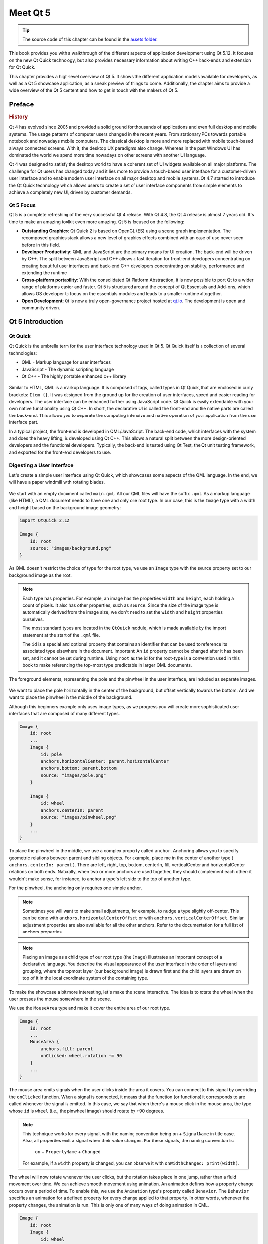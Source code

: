 =========
Meet Qt 5
=========

.. sectionauthor:: `jryannel@LinkedIn <https://www.linkedin.com/in/jryannel>`_

.. github:: ch01

.. tip::

    The source code of this chapter can be found in the `assets folder <../assets>`_.

This book provides you with a walkthrough of the different aspects of application development using Qt 5.12. It focuses on the new Qt Quick technology, but also provides necessary information about writing C++ back-ends and extension for Qt Quick.

This chapter provides a high-level overview of Qt 5. It shows the different application models available for developers, as well as a Qt 5 showcase application, as a sneak preview of things to come. Additionally, the chapter aims to provide a wide overview of the Qt 5 content and how to get in touch with the makers of Qt 5.


Preface
=======

.. rubric:: History

Qt 4 has evolved since 2005 and provided a solid ground for thousands of applications and even full desktop and mobile systems. The usage patterns of computer users changed in the recent years. From stationary PCs towards portable notebook and nowadays mobile computers. The classical desktop is more and more replaced with mobile touch-based always connected screens. With it, the desktop UX paradigms also change. Whereas in the past Windows UI has dominated the world we spend more time nowadays on other screens with another UI language.

Qt 4 was designed to satisfy the desktop world to have a coherent set of UI widgets available on all major platforms. The challenge for Qt users has changed today and it lies more to provide a touch-based user interface for a customer-driven user interface and to enable modern user interface on all major desktop and mobile systems. Qt 4.7 started to introduce the Qt Quick technology which allows users to create a set of user interface components from simple elements to achieve a completely new UI, driven by customer demands.

Qt 5 Focus
----------

Qt 5 is a complete refreshing of the very successful Qt 4 release. With Qt 4.8, the Qt 4 release is almost 7 years old. It's time to make an amazing toolkit even more amazing. Qt 5 is focused on the following:

* **Outstanding Graphics**: Qt Quick 2 is based on OpenGL (ES) using a scene graph implementation. The recomposed graphics stack allows a new level of graphics effects combined with an ease of use never seen before in this field.

* **Developer Productivity**: QML and JavaScript are the primary means for UI creation. The back-end will be driven by C++. The split between JavaScript and C++ allows a fast iteration for front-end developers concentrating on creating beautiful user interfaces and back-end C++ developers concentrating on stability, performance and extending the runtime.

* **Cross-platform portability**: With the consolidated Qt Platform Abstraction, it is now possible to port Qt to a wider range of platforms easier and faster. Qt 5 is structured around the concept of Qt Essentials and Add-ons, which allows OS developer to focus on the essentials modules and leads to a smaller runtime altogether.

* **Open Development**: Qt is now a truly open-governance project hosted at `qt.io <http://qt.io>`_. The development is open and community driven.



Qt 5 Introduction
=================


Qt Quick
--------

Qt Quick is the umbrella term for the user interface technology used in Qt 5. Qt Quick itself is a collection of several technologies:

* QML - Markup language for user interfaces
* JavaScript - The dynamic scripting language
* Qt C++ - The highly portable enhanced c++ library

.. figure:: assets/qt5_overview.png


Similar to HTML, QML is a markup language. It is composed of tags, called types in Qt Quick, that are enclosed in curly brackets: ``Item {}``. It was designed from the ground up for the creation of user interfaces, speed and easier reading for developers. The user interface can be enhanced further using JavaScript code. Qt Quick is easily extendable with your own native functionality using Qt C++. In short, the declarative UI is called the front-end and the native parts are called the back-end. This allows you to separate the computing intensive and native operation of your application from the user interface part.

In a typical project, the front-end is developed in QML/JavaScript. The back-end code, which interfaces with the system and does the heavy lifting, is developed using Qt C++. This allows a natural split between the more design-oriented developers and the functional developers. Typically, the back-end is tested using Qt Test, the Qt unit testing framework, and exported for the front-end developers to use.


Digesting a User Interface
---------------------------

Let's create a simple user interface using Qt Quick, which showcases some aspects of the QML language. In the end, we will have a paper windmill with rotating blades.


.. figure:: assets/scene.png
    :scale: 50%


We start with an empty document called ``main.qml``. All our QML files will have the suffix ``.qml``. As a markup language (like HTML), a QML document needs to have one and only one root type. In our case, this is the ``Image`` type with a width and height based on the background image geometry:

.. code-block:: qml

    import QtQuick 2.12

    Image {
        id: root
        source: "images/background.png"
    }

As QML doesn't restrict the choice of type for the root type, we use an ``Image`` type with the source property set to our background image as the root.


.. figure:: src/showcase/images/background.png


.. note::

    Each type has properties. For example, an image has the properties ``width`` and ``height``, each holding a count of pixels. It also has other properties, such as ``source``. Since the size of the image type is automatically derived from the image size, we don't need to set the ``width`` and ``height`` properties ourselves.

    The most standard types are located in the ``QtQuick`` module, which is made available by the import statement at the start of the ``.qml`` file.

    The ``id`` is a special and optional property that contains an identifier that can be used to reference its associated type elsewhere in the document. Important: An ``id`` property cannot be changed after it has been set, and it cannot be set during runtime. Using ``root`` as the id for the root-type is a convention used in this book to make referencing the top-most type predictable in larger QML documents.

The foreground elements, representing the pole and the pinwheel in the user interface, are included as separate images.

.. figure:: src/showcase/images/pole.png
.. figure:: src/showcase/images/pinwheel.png

We want to place the pole horizontally in the center of the background, but offset vertically towards the bottom. And we want to place the pinwheel in the middle of the background.

Although this beginners example only uses image types, as we progress you will create more sophisticated user interfaces that are composed of many different types.


.. code-block:: qml

  Image {
      id: root
      ...
      Image {
          id: pole
          anchors.horizontalCenter: parent.horizontalCenter
          anchors.bottom: parent.bottom
          source: "images/pole.png"
      }

      Image {
          id: wheel
          anchors.centerIn: parent
          source: "images/pinwheel.png"
      }
      ...
  }



To place the pinwheel in the middle, we use a complex property called ``anchor``. Anchoring allows you to specify geometric relations between parent and sibling objects. For example, place me in the center of another type ( ``anchors.centerIn: parent`` ). There are left, right, top, bottom, centerIn, fill, verticalCenter and horizontalCenter relations on both ends. Naturally, when two or more anchors are used together, they should complement each other: it wouldn't make sense, for instance, to anchor a type's left side to the top of another type.

For the pinwheel, the anchoring only requires one simple anchor.

.. note::

    Sometimes you will want to make small adjustments, for example, to nudge a type slightly off-center. This can be done with ``anchors.horizontalCenterOffset`` or with ``anchors.verticalCenterOffset``. Similar adjustment properties are also available for all the other anchors. Refer to the documentation for a full list of anchors properties.

.. note::

    Placing an image as a child type of our root type (the ``Image``) illustrates an important concept of a declarative language. You describe the visual appearance of the user interface in the order of layers and grouping, where the topmost layer (our background image) is drawn first and the child layers are drawn on top of it in the local coordinate system of the containing type.

To make the showcase a bit more interesting, let's make the scene interactive. The idea is to rotate the wheel when the user presses the mouse somewhere in the scene.


We use the ``MouseArea`` type and make it cover the entire area of our root type.

.. code-block:: qml

    Image {
        id: root
        ...
        MouseArea {
            anchors.fill: parent
            onClicked: wheel.rotation += 90
        }
        ...
    }

The mouse area emits signals when the user clicks inside the area it covers. You can connect to this signal by overriding the ``onClicked`` function. When a signal is connected, it means that the function (or functions) it corresponds to are called whenever the signal is emitted. In this case, we say that when there's a mouse click in the mouse area, the type whose ``id`` is ``wheel`` (i.e., the pinwheel image) should rotate by +90 degrees.

.. note::

    This technique works for every signal, with the naming convention being ``on`` + ``SignalName`` in title case. Also, all properties emit a signal when their value changes. For these signals, the naming convention is:

        ``on`` + ``PropertyName`` + ``Changed``

    For example, if a ``width`` property is changed, you can observe it with ``onWidthChanged: print(width)``.

The wheel will now rotate whenever the user clicks, but the rotation takes place in one jump, rather than a fluid movement over time. We can achieve smooth movement using animation. An animation defines how a property change occurs over a period of time. To enable this, we use the ``Animation`` type's property called ``Behavior``. The ``Behavior`` specifies an animation for a defined property for every change applied to that property. In other words, whenever the property changes, the animation is run. This is only one of many ways of doing animation in QML.

.. code-block:: qml

    Image {
        id: root
        Image {
            id: wheel
            Behavior on rotation {
                NumberAnimation {
                    duration: 250
                }
            }
        }
    }

Now, whenever the wheel's rotation property changes, it will be animated using a ``NumberAnimation`` with a duration of 250 ms. So each 90-degree turn will take 250 ms, producing a nice smooth turn.

.. figure:: assets/scene2.png
    :scale: 50%

.. note:: You will not actually see the wheel blurred. This is just to indicate the rotation. (A blurred wheel is in the assets folder, in case you'd like to experiment with it.)

Now the wheel looks much better and behaves nicely, as well as providing a very brief insight into the basics of how Qt Quick programming works.

Qt Building Blocks
==================

Qt 5 consists of a large number of modules. In general, a module is a library for the developer to use. Some modules are mandatory for a Qt-enabled platform and form the set called *Qt Essentials Modules*. Many modules are optional, and form the *Qt Add-On Modules*. The majority of developers may not need to use the latter, but it's good to know about them as they provide invaluable solutions to common challenges.

Qt Modules
---------------------

The Qt Essentials modules are mandatory for any Qt-enabled platform. They offer the foundation to develop modern Qt 5 Applications using Qt Quick 2. The full list of modules is available in the `Qt documentation module list <https://doc.qt.io/qt-5/qtmodules.html>`_.

.. rubric:: Core-Essential Modules

The minimal set of Qt 5 modules to start QML programming.

.. list-table::
    :widths: 20 80
    :header-rows: 1

    *   - Module
        - Description
    *   - Qt Core
        - Core non-graphical classes used by other modules.
    *   - Qt GUI
        - Base classes for graphical user interface (GUI) components. Includes OpenGL.
    *   - Qt Multimedia
        - Classes for audio, video, radio and camera functionality.
    *   - Qt Multimedia Widgets
        - Widget-based classes for implementing multimedia functionality.
    *   - Qt Network
        - Classes to make network programming easier and more portable.
    *   - Qt QML
        - Classes for QML and JavaScript languages.
    *   - Qt Quick
        - A declarative framework for building highly dynamic applications with custom user interfaces.
    *   - Qt Quick Controls 2
        - Provides lightweight QML types for creating performant user interfaces for desktop, embedded, and mobile devices. These types employ a simple styling architecture and are very efficient.
    *   - Qt Quick Dialogs
        - Types for creating and interacting with system dialogs from a Qt Quick application.
    *   - Qt Quick Layouts
        - Layouts are items that are used to arrange Qt Quick 2 based items in the user interface.
    *   - Qt Quick Test
        - A unit test framework for QML applications, where the test cases are written as JavaScript functions.
    *   - Qt SQL
        - Classes for database integration using SQL.
    *   - Qt Test
        - Classes for unit testing Qt applications and libraries.
    *   - Qt Widgets
        - Classes to extend Qt GUI with C++ widgets.


.. digraph:: essentials
    :align: center

    "Qt Gui" -> "Qt Core"
    "Qt Network" -> "Qt Core"
    "Qt Multimedia" -> "Qt Gui"
    "Qt Multimedia Widgets" -> "Qt Widgets"
    "Qt Qml" -> "Qt Core"
    "Qt Quick" -> "Qt Qml"
    "Qt Quick Controls 2" -> "Qt Quick"
    "Qt Quick Dialogs" -> "Qt Quick"
    "Qt Quick Layout" -> "Qt Quick"
    "Qt Quick Test" -> "Qt Quick"
    "Qt Sql" -> "Qt Core"
    "Qt Test" -> "Qt Core"
    "Qt Widgets" -> "Qt Core"

.. rubric:: Qt Add-On Modules

Besides the essential modules, Qt offers additional modules that target specific purposes. Many add-on modules are either feature-complete and exist for backwards compatibility, or are only applicable to certain platforms. Here is a list of some of the available add-on modules, but make sure you familiarize yourself with them all in the `Qt documentation add-ons list <https://doc-snapshots.qt.io/qt5-5.12/qtmodules.html#qt-add-ons>`_ and in the list below.

.. list-table::
    :widths: 20 80
    :header-rows: 1

    *   - Module
        - Description
    *   - Qt 3D 
        - A set of APIs to make 3D graphics programming easy and declarative.
    *   - Qt Bluetooth 
        - C++ and QML APIs for platforms using Bluetooth wireless technology.
    *   - Qt Canvas 3D
        - Enables OpenGL-like 3D drawing calls from Qt Quick applications using JavaScript.
    *   - Qt Graphical Effects
        - Graphical effects for use with Qt Quick 2.
    *   - Qt Location
        - Displays map, navigation, and place content in a QML application.
    *   - Qt Network Authorization
        - Provides support for OAuth-based authorization to online services.
    *   - Qt Positioning
        - Provides access to position, satellite and area monitoring classes.
    *   - Qt Purchasing
        - Enables in-app purchase of products in Qt applications. (Only for Android, iOS and MacOS).
    *   - Qt Sensors 
        - Provides access to sensors and motion gesture recognition.
    *   - Qt Wayland Compositor
        - Provides a framework to develop a Wayland compositor. (Only for Linux).
    *   - Qt Virtual Keyboard
        - A framework for implementing different input methods as well as a QML virtual keyboard. Supports localized keyboard layouts and custom visual themes.

.. note::

    As these modules are not part of the release, the state of each module may differ depending on how many contributors are active and how well it's tested.

Supported Platforms
-------------------

Qt supports a variety of platforms including all major desktop and embedded platforms. Through the Qt Application Abstraction, it's now easier than ever to port Qt to your own platform if required.

Testing Qt 5 on a platform is time-consuming. A subset of platforms was selected by the Qt Project to build the reference platforms set. These platforms are thoroughly tested through the system testing to ensure the best quality. However, keep in mind that no code is error-free.


Qt Project
==========

From the `Qt Project wiki <http://wiki.qt.io/>`_:

    "The Qt Project is a meritocratic consensus-based community interested in Qt. Anyone who shares that interest can join the community, participate in its decision-making processes, and contribute to Qt’s development."

The Qt Project is an organization which develops the open-source part of Qt further. It forms the base for other users to contribute. The biggest contributor is The Qt Company, which holds also the commercial rights to Qt.

Qt has an open-source aspect and a commercial aspect for companies. The commercial aspect is for companies which can not or will not comply with the open-source licenses. Without the commercial aspect, these companies would not be able to use Qt and it would not allow The Qt Company to contribute so much code to the Qt Project.

There are many companies worldwide, which make the living out of consultancy and product development using Qt on the various platforms. There are many open-source projects and open-source developers, which rely on Qt as their major development library. It feels good to be part of this vibrant community and to work with this awesome tools and libraries. Does it make you a better person? Maybe:-)

**Contribute here: http://wiki.qt.io/**
